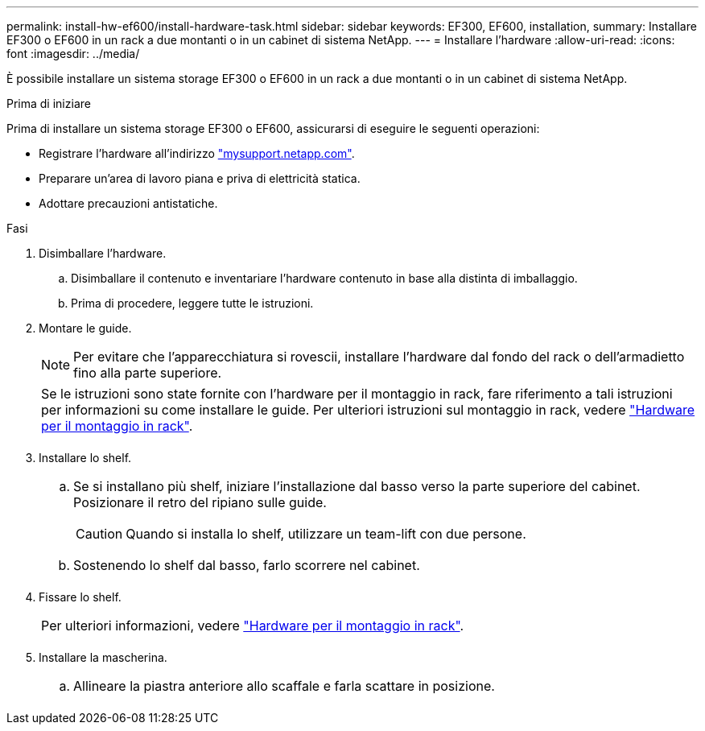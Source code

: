---
permalink: install-hw-ef600/install-hardware-task.html 
sidebar: sidebar 
keywords: EF300, EF600, installation, 
summary: Installare EF300 o EF600 in un rack a due montanti o in un cabinet di sistema NetApp. 
---
= Installare l'hardware
:allow-uri-read: 
:icons: font
:imagesdir: ../media/


[role="lead"]
È possibile installare un sistema storage EF300 o EF600 in un rack a due montanti o in un cabinet di sistema NetApp.

.Prima di iniziare
Prima di installare un sistema storage EF300 o EF600, assicurarsi di eseguire le seguenti operazioni:

* Registrare l'hardware all'indirizzo http://mysupport.netapp.com/["mysupport.netapp.com"^].
* Preparare un'area di lavoro piana e priva di elettricità statica.
* Adottare precauzioni antistatiche.


.Fasi
. Disimballare l'hardware.
+
.. Disimballare il contenuto e inventariare l'hardware contenuto in base alla distinta di imballaggio.
.. Prima di procedere, leggere tutte le istruzioni.


. Montare le guide.
+

NOTE: Per evitare che l'apparecchiatura si rovescii, installare l'hardware dal fondo del rack o dell'armadietto fino alla parte superiore.

+
|===


 a| 
Se le istruzioni sono state fornite con l'hardware per il montaggio in rack, fare riferimento a tali istruzioni per informazioni su come installare le guide. Per ulteriori istruzioni sul montaggio in rack, vedere link:../rackmount-hardware.html["Hardware per il montaggio in rack"].



 a| 
image:../media/install_rails_inst-hw-ef600.png[""]

|===
. Installare lo shelf.
+
|===


 a| 
.. Se si installano più shelf, iniziare l'installazione dal basso verso la parte superiore del cabinet. Posizionare il retro del ripiano sulle guide.
+

CAUTION: Quando si installa lo shelf, utilizzare un team-lift con due persone.

.. Sostenendo lo shelf dal basso, farlo scorrere nel cabinet.




 a| 
image:../media/install_ef600.png[""]

|===
. Fissare lo shelf.
+
|===


 a| 
Per ulteriori informazioni, vedere link:../rackmount-hardware.html["Hardware per il montaggio in rack"].



 a| 
image:../media/secure_shelf_inst-hw-ef600.png[""]

|===
. Installare la mascherina.
+
|===


 a| 
.. Allineare la piastra anteriore allo scaffale e farla scattare in posizione.




 a| 
image:../media/install_faceplate_2_0_inst-hw-ef600.png[""]

|===

